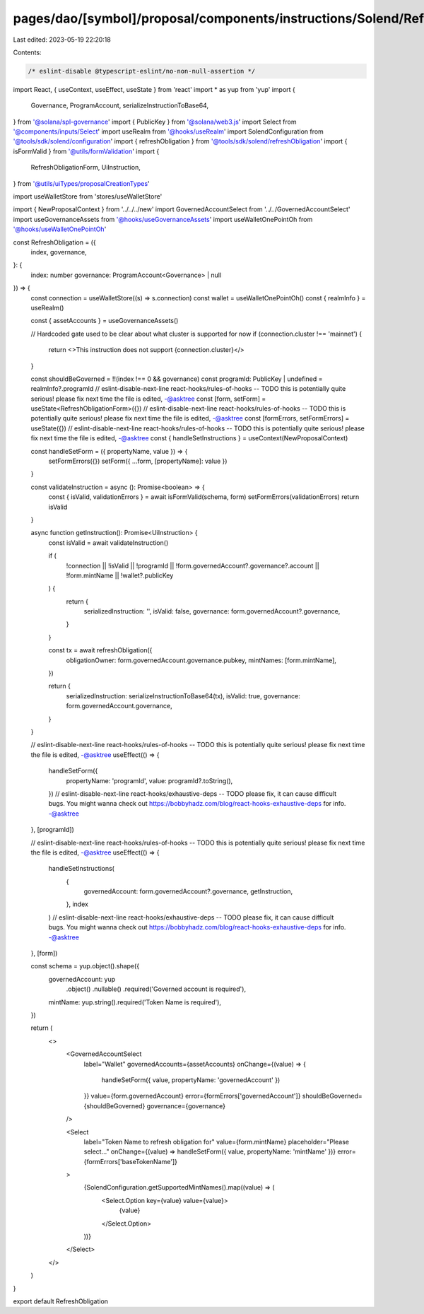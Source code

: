 pages/dao/[symbol]/proposal/components/instructions/Solend/RefreshObligation.tsx
================================================================================

Last edited: 2023-05-19 22:20:18

Contents:

.. code-block:: tsx

    /* eslint-disable @typescript-eslint/no-non-null-assertion */
import React, { useContext, useEffect, useState } from 'react'
import * as yup from 'yup'
import {
  Governance,
  ProgramAccount,
  serializeInstructionToBase64,
} from '@solana/spl-governance'
import { PublicKey } from '@solana/web3.js'
import Select from '@components/inputs/Select'
import useRealm from '@hooks/useRealm'
import SolendConfiguration from '@tools/sdk/solend/configuration'
import { refreshObligation } from '@tools/sdk/solend/refreshObligation'
import { isFormValid } from '@utils/formValidation'
import {
  RefreshObligationForm,
  UiInstruction,
} from '@utils/uiTypes/proposalCreationTypes'

import useWalletStore from 'stores/useWalletStore'

import { NewProposalContext } from '../../../new'
import GovernedAccountSelect from '../../GovernedAccountSelect'
import useGovernanceAssets from '@hooks/useGovernanceAssets'
import useWalletOnePointOh from '@hooks/useWalletOnePointOh'

const RefreshObligation = ({
  index,
  governance,
}: {
  index: number
  governance: ProgramAccount<Governance> | null
}) => {
  const connection = useWalletStore((s) => s.connection)
  const wallet = useWalletOnePointOh()
  const { realmInfo } = useRealm()

  const { assetAccounts } = useGovernanceAssets()

  // Hardcoded gate used to be clear about what cluster is supported for now
  if (connection.cluster !== 'mainnet') {
    return <>This instruction does not support {connection.cluster}</>
  }

  const shouldBeGoverned = !!(index !== 0 && governance)
  const programId: PublicKey | undefined = realmInfo?.programId
  // eslint-disable-next-line react-hooks/rules-of-hooks -- TODO this is potentially quite serious! please fix next time the file is edited, -@asktree
  const [form, setForm] = useState<RefreshObligationForm>({})
  // eslint-disable-next-line react-hooks/rules-of-hooks -- TODO this is potentially quite serious! please fix next time the file is edited, -@asktree
  const [formErrors, setFormErrors] = useState({})
  // eslint-disable-next-line react-hooks/rules-of-hooks -- TODO this is potentially quite serious! please fix next time the file is edited, -@asktree
  const { handleSetInstructions } = useContext(NewProposalContext)

  const handleSetForm = ({ propertyName, value }) => {
    setFormErrors({})
    setForm({ ...form, [propertyName]: value })
  }

  const validateInstruction = async (): Promise<boolean> => {
    const { isValid, validationErrors } = await isFormValid(schema, form)
    setFormErrors(validationErrors)
    return isValid
  }

  async function getInstruction(): Promise<UiInstruction> {
    const isValid = await validateInstruction()

    if (
      !connection ||
      !isValid ||
      !programId ||
      !form.governedAccount?.governance?.account ||
      !form.mintName ||
      !wallet?.publicKey
    ) {
      return {
        serializedInstruction: '',
        isValid: false,
        governance: form.governedAccount?.governance,
      }
    }

    const tx = await refreshObligation({
      obligationOwner: form.governedAccount.governance.pubkey,
      mintNames: [form.mintName],
    })

    return {
      serializedInstruction: serializeInstructionToBase64(tx),
      isValid: true,
      governance: form.governedAccount.governance,
    }
  }

  // eslint-disable-next-line react-hooks/rules-of-hooks -- TODO this is potentially quite serious! please fix next time the file is edited, -@asktree
  useEffect(() => {
    handleSetForm({
      propertyName: 'programId',
      value: programId?.toString(),
    })
    // eslint-disable-next-line react-hooks/exhaustive-deps -- TODO please fix, it can cause difficult bugs. You might wanna check out https://bobbyhadz.com/blog/react-hooks-exhaustive-deps for info. -@asktree
  }, [programId])

  // eslint-disable-next-line react-hooks/rules-of-hooks -- TODO this is potentially quite serious! please fix next time the file is edited, -@asktree
  useEffect(() => {
    handleSetInstructions(
      {
        governedAccount: form.governedAccount?.governance,
        getInstruction,
      },
      index
    )
    // eslint-disable-next-line react-hooks/exhaustive-deps -- TODO please fix, it can cause difficult bugs. You might wanna check out https://bobbyhadz.com/blog/react-hooks-exhaustive-deps for info. -@asktree
  }, [form])

  const schema = yup.object().shape({
    governedAccount: yup
      .object()
      .nullable()
      .required('Governed account is required'),
    mintName: yup.string().required('Token Name is required'),
  })

  return (
    <>
      <GovernedAccountSelect
        label="Wallet"
        governedAccounts={assetAccounts}
        onChange={(value) => {
          handleSetForm({ value, propertyName: 'governedAccount' })
        }}
        value={form.governedAccount}
        error={formErrors['governedAccount']}
        shouldBeGoverned={shouldBeGoverned}
        governance={governance}
      />

      <Select
        label="Token Name to refresh obligation for"
        value={form.mintName}
        placeholder="Please select..."
        onChange={(value) => handleSetForm({ value, propertyName: 'mintName' })}
        error={formErrors['baseTokenName']}
      >
        {SolendConfiguration.getSupportedMintNames().map((value) => (
          <Select.Option key={value} value={value}>
            {value}
          </Select.Option>
        ))}
      </Select>
    </>
  )
}

export default RefreshObligation


